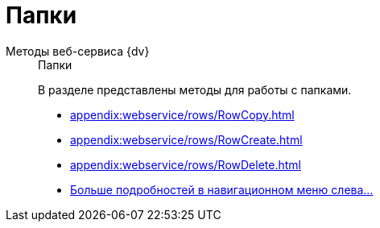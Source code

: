 :page-layout: home

= Папки

[tabs]
====
Методы веб-сервиса {dv}::
+
.Папки
****
В разделе представлены методы для работы с папками.

* xref:appendix:webservice/rows/RowCopy.adoc[]
* xref:appendix:webservice/rows/RowCreate.adoc[]
* xref:appendix:webservice/rows/RowDelete.adoc[]
* xref:appendix:section-rows.adoc[Больше подробностей в навигационном меню слева...]
****
====
